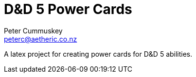 = D&D 5 Power Cards
:author: Peter Cummuskey
:email: peterc@aetheric.co.nz

A latex project for creating power cards for D&D 5 abilities.

